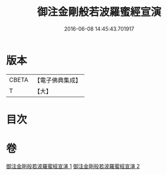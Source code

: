 #+TITLE: 御注金剛般若波羅蜜經宣演 
#+DATE: 2016-06-08 14:45:43.701917

* 版本
 |     CBETA|【電子佛典集成】|
 |         T|【大】     |

* 目次

* 卷
[[file:KR6c0105_001.txt][御注金剛般若波羅蜜經宣演 1]]
[[file:KR6c0105_002.txt][御注金剛般若波羅蜜經宣演 2]]

